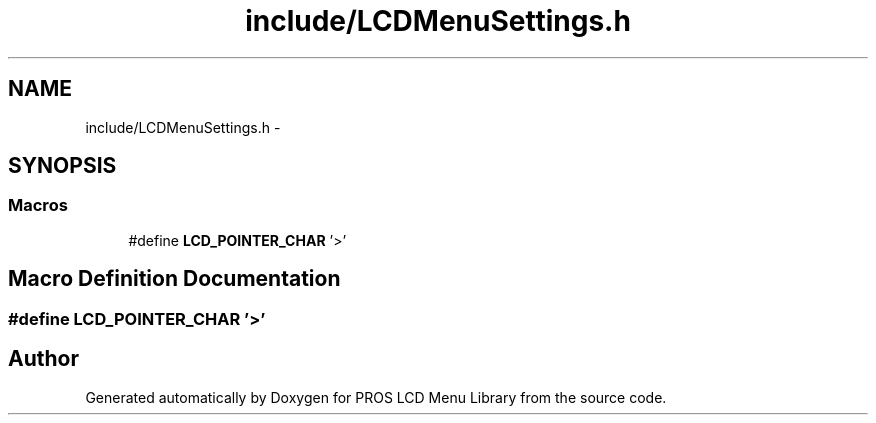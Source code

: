 .TH "include/LCDMenuSettings.h" 3 "Wed Dec 21 2016" "PROS LCD Menu Library" \" -*- nroff -*-
.ad l
.nh
.SH NAME
include/LCDMenuSettings.h \- 
.SH SYNOPSIS
.br
.PP
.SS "Macros"

.in +1c
.ti -1c
.RI "#define \fBLCD_POINTER_CHAR\fP   '>'"
.br
.in -1c
.SH "Macro Definition Documentation"
.PP 
.SS "#define LCD_POINTER_CHAR   '>'"

.SH "Author"
.PP 
Generated automatically by Doxygen for PROS LCD Menu Library from the source code\&.
